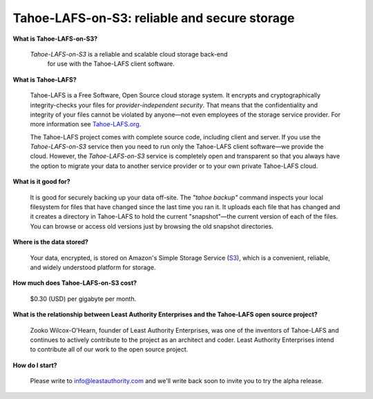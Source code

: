 Tahoe-LAFS-on-S3: reliable and secure storage
=============================================

**What is Tahoe-LAFS-on-S3?**

  *Tahoe-LAFS-on-S3* is a reliable and scalable cloud storage back-end
   for use with the Tahoe-LAFS client software.

**What is Tahoe-LAFS?**

  Tahoe-LAFS is a Free Software, Open Source cloud storage system. It
  encrypts and cryptographically integrity-checks your files for
  *provider-independent security*. That means that the confidentiality
  and integrity of your files cannot be violated by anyone—not even
  employees of the storage service provider. For more information see
  Tahoe-LAFS.org_.

  The Tahoe-LAFS project comes with complete source code, including
  client and server. If you use the *Tahoe-LAFS-on-S3* service then
  you need to run only the Tahoe-LAFS client software—we provide the
  cloud. However, the *Tahoe-LAFS-on-S3* service is completely open
  and transparent so that you always have the option to migrate your
  data to another service provider or to your own private Tahoe-LAFS
  cloud.

**What is it good for?**

  It is good for securely backing up your data off-site. The *"tahoe
  backup"* command inspects your local filesystem for files that have
  changed since the last time you ran it. It uploads each file that
  has changed and it creates a directory in Tahoe-LAFS to hold the
  current "snapshot"—the current version of each of the files. You can
  browse or access old versions just by browsing the old snapshot
  directories.

**Where is the data stored?**

  Your data, encrypted, is stored on Amazon's Simple Storage Service
  (S3_), which is a convenient, reliable, and widely understood
  platform for storage.

**How much does Tahoe-LAFS-on-S3 cost?**

  $0.30 (USD) per gigabyte per month.

**What is the relationship between Least Authority Enterprises and the Tahoe-LAFS open source project?**

  Zooko Wilcox-O'Hearn, founder of Least Authority Enterprises, was
  one of the inventors of Tahoe-LAFS and continues to actively
  contribute to the project as an architect and coder. Least Authority
  Enterprises intend to contribute all of our work to the open source
  project.

**How do I start?**

  Please write to info@leastauthority.com and we'll write back soon
  to invite you to try the alpha release.
  

.. _Tahoe-LAFS.org: http://tahoe-lafs.org
.. _S3: http://en.wikipedia.org/wiki/Amazon_S3
